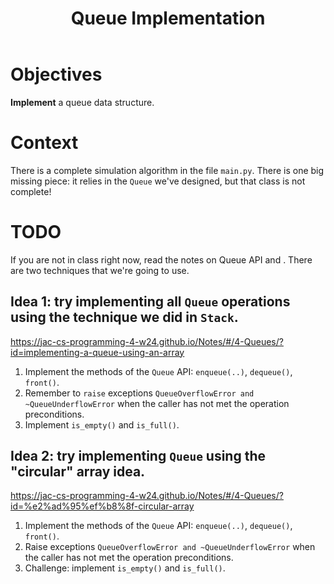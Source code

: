 #+TITLE: Queue Implementation

* Objectives

*Implement* a queue data structure. 

* Context

There is a complete simulation algorithm in the file ~main.py~. There is one big missing piece: it relies in the ~Queue~ we've designed, but that class is not complete!

* TODO

If you are not in class right now, read the notes on Queue API and . There are two techniques that we're going to use.

** Idea 1: try implementing all ~Queue~ operations using the technique we did in ~Stack~.

https://jac-cs-programming-4-w24.github.io/Notes/#/4-Queues/?id=implementing-a-queue-using-an-array

1. Implement the methods of the ~Queue~ API: ~enqueue(..)~, ~dequeue()~, ~front()~.
2. Remember to ~raise~ exceptions ~QueueOverflowError and ~QueueUnderflowError~ when the caller has not met the operation preconditions.
3. Implement ~is_empty()~ and ~is_full()~.
   

** Idea 2: try implementing ~Queue~ using the "circular" array idea.

https://jac-cs-programming-4-w24.github.io/Notes/#/4-Queues/?id=%e2%ad%95%ef%b8%8f-circular-array

1. Implement the methods of the ~Queue~ API: ~enqueue(..)~, ~dequeue()~, ~front()~.
2. Raise exceptions ~QueueOverflowError and ~QueueUnderflowError~ when the caller has not met the operation preconditions.
3. Challenge: implement ~is_empty()~ and ~is_full()~.

